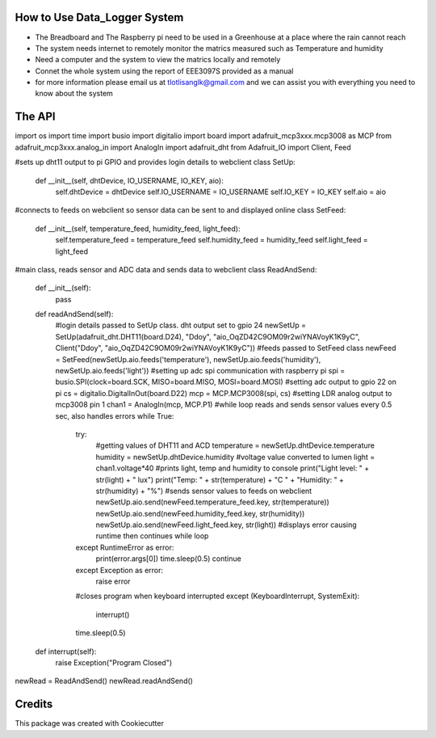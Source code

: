 How to Use Data_Logger System
--------------------------- 
* The Breadboard and The Raspberry pi need to be used in a Greenhouse at a place where the rain cannot reach
* The system needs internet to remotely monitor the matrics measured such as Temperature and humidity
* Need a computer and the system to view the matrics locally and remotely
* Connet the whole system using the report of EEE3097S provided as a manual
* for more information please email us at tlotlisanglk@gmail.com and we can assist you with everything you need to know about the system


The API
-------

import os
import time
import busio
import digitalio
import board
import adafruit_mcp3xxx.mcp3008 as MCP
from adafruit_mcp3xxx.analog_in import AnalogIn
import adafruit_dht
from Adafruit_IO import Client, Feed


#sets up dht11 output to pi GPIO and provides login details to webclient
class SetUp:
	def __init__(self, dhtDevice, IO_USERNAME, IO_KEY, aio):
		self.dhtDevice = dhtDevice
		self.IO_USERNAME = IO_USERNAME
		self.IO_KEY = IO_KEY
		self.aio = aio
#connects to feeds on webclient so sensor data can be sent to and displayed online
class SetFeed:
	def __init__(self, temperature_feed, humidity_feed, light_feed):
		self.temperature_feed = temperature_feed
		self.humidity_feed = humidity_feed
		self.light_feed = light_feed
#main class, reads sensor and ADC data and sends data to webclient
class ReadAndSend:
	def __init__(self):
		pass

	def readAndSend(self):
		#login details passed to SetUp class. dht output set to gpio 24
		newSetUp = SetUp(adafruit_dht.DHT11(board.D24), "Ddoy", "aio_OqZD42C9OM09r2wiYNAVoyK1K9yC", Client("Ddoy", "aio_OqZD42C9OM09r2wiYNAVoyK1K9yC"))
		#feeds passed to SetFeed class
		newFeed = SetFeed(newSetUp.aio.feeds('temperature'), newSetUp.aio.feeds('humidity'), newSetUp.aio.feeds('light'))
		#setting up adc spi communication with raspberry pi
		spi = busio.SPI(clock=board.SCK, MISO=board.MISO, MOSI=board.MOSI)
		#setting adc output to gpio 22 on pi
		cs = digitalio.DigitalInOut(board.D22)
		mcp = MCP.MCP3008(spi, cs)
		#setting LDR analog output to mcp3008 pin 1
		chan1 = AnalogIn(mcp, MCP.P1)
		#while loop reads and sends sensor values every 0.5 sec, also handles errors
		while True:
			try:
				#getting values of DHT11 and ACD
				temperature = newSetUp.dhtDevice.temperature
				humidity = newSetUp.dhtDevice.humidity
				#voltage value converted to lumen
				light = chan1.voltage*40
				#prints light, temp and humidity to console
				print("Light level: " + str(light) + " lux")
				print("Temp: " + str(temperature) + "C   " + "Humidity: " + str(humidity) + "%")
				#sends sensor values to feeds on webclient 
				newSetUp.aio.send(newFeed.temperature_feed.key, str(temperature))
				newSetUp.aio.send(newFeed.humidity_feed.key, str(humidity))
				newSetUp.aio.send(newFeed.light_feed.key, str(light))
				#displays error causing runtime then continues while loop 
			except RuntimeError as error:
				print(error.args[0])
				time.sleep(0.5)
				continue
			except Exception as error:
				raise error
			#closes program when keyboard interrupted
			except (KeyboardInterrupt, SystemExit):
				interrupt()
			time.sleep(0.5)
	def interrupt(self):
		raise Exception("Program Closed")

newRead = ReadAndSend()
newRead.readAndSend()




Credits
-------

This package was created with Cookiecutter






